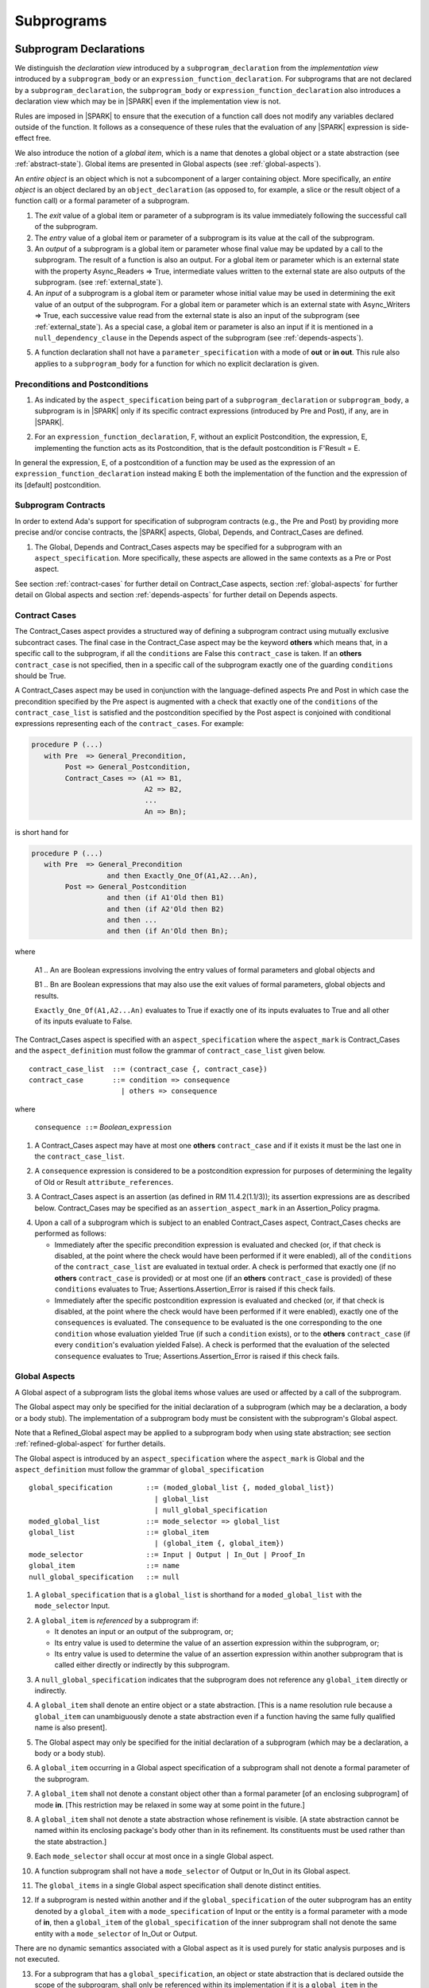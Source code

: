 Subprograms
===========

.. _subprogram-declarations:

Subprogram Declarations
-----------------------

We distinguish the *declaration view* introduced by a ``subprogram_declaration``
from the *implementation view* introduced by a ``subprogram_body`` or an
``expression_function_declaration``. For subprograms that are not declared by
a ``subprogram_declaration``, the ``subprogram_body`` or
``expression_function_declaration`` also introduces a declaration view which
may be in |SPARK| even if the implementation view is not.

Rules are imposed in |SPARK| to ensure that the execution of a function
call does not modify any variables declared outside of the function.
It follows as a consequence of these rules that the evaluation
of any |SPARK| expression is side-effect free.

We also introduce the notion of a *global item*, which is a name that denotes a
global object or a state abstraction (see :ref:`abstract-state`). Global items
are presented in Global aspects (see :ref:`global-aspects`).

An *entire object* is an object which is not a subcomponent of a larger
containing object.  More specifically, an *entire object* is
an object declared by an ``object_declaration`` (as opposed to, for example,
a slice or the result object of a function call) or a formal parameter of
a subprogram.

.. centered:: **Static Semantics**

1. The *exit* value of a global item or parameter of a subprogram is its
   value immediately following the successful call of the subprogram.

2. The *entry* value of a global item or parameter of a subprogram is its
   value at the call of the subprogram.

3. An *output* of a subprogram is a global item or parameter whose
   final value may be updated by a call to the subprogram.  The result
   of a function is also an output.  For a global item or parameter
   which is an external state with the property Async_Readers => True,
   intermediate values written to the external state are also outputs
   of the subprogram. (see :ref:`external_state`).

4. An *input* of a subprogram is a global item or parameter whose
   initial value may be used in determining the exit value of an
   output of the subprogram.  For a global item or parameter which is
   an external state with Async_Writers => True, each successive value
   read from the external state is also an input of the subprogram
   (see :ref:`external_state`).  As a special case, a global item or
   parameter is also an input if it is mentioned in a
   ``null_dependency_clause`` in the Depends aspect of the subprogram
   (see :ref:`depends-aspects`).

.. centered:: **Legality Rules**

.. _tu-subprogram_declarations-05:

5. A function declaration shall not have a ``parameter_specification``
   with a mode of **out** or **in out**. This rule also applies to
   a ``subprogram_body`` for a function for which no explicit declaration
   is given.

   .. ifconfig:: Display_Trace_Units

      :Trace Unit: FE PR 6.1 LR Functions shall not have a parameter_specification
                   of out or in out.

.. _etu-subprogram_declarations:

Preconditions and Postconditions
~~~~~~~~~~~~~~~~~~~~~~~~~~~~~~~~

.. centered:: **Legality Rules**

.. _tu-preconditions_and_postconditions-01:

1. As indicated by the ``aspect_specification`` being part of a
   ``subprogram_declaration`` or ``subprogram_body``, a subprogram is
   in |SPARK| only if its specific contract expressions (introduced by
   Pre and Post), if any, are in |SPARK|.

.. _etu-preconditions_and_postconditions-lr:

.. centered:: **Static Semantics**

.. _tu-preconditions_and_postconditions-02:

2. For an ``expression_function_declaration``, F, without an explicit
   Postcondition, the expression, E, implementing the function acts as
   its Postcondition, that is the default postcondition is F'Result =
   E.

.. _etu-preconditions_and_postconditions-ss:

In general the expression, E, of a postcondition of a function may be used as
the expression of an ``expression_function_declaration`` instead making E both
the implementation of the function and the expression of its [default]
postcondition.

Subprogram Contracts
~~~~~~~~~~~~~~~~~~~~

In order to extend Ada's support for specification of subprogram contracts
(e.g., the Pre and Post) by providing more precise and/or concise contracts, the
|SPARK| aspects, Global, Depends, and Contract_Cases are defined.

.. centered:: **Legality Rules**

.. _tu-subprogram_contracts-01:

1. The Global, Depends and Contract_Cases aspects may be
   specified for a subprogram with an ``aspect_specification``. More
   specifically, these aspects are allowed in the same
   contexts as a Pre or Post aspect.

.. _etu-subprogram_contracts:

See section :ref:`contract-cases` for further detail on Contract_Case aspects, section
:ref:`global-aspects` for further detail on Global aspects and section :ref:`depends-aspects`
for further detail on Depends aspects.

.. _contract-cases:

Contract Cases
~~~~~~~~~~~~~~

The Contract_Cases aspect provides a structured way of defining a subprogram
contract using mutually exclusive subcontract cases. The final case in the
Contract_Case aspect may be the keyword **others** which means that, in a
specific call to the subprogram, if all the ``conditions`` are False this
``contract_case`` is taken. If an **others** ``contract_case`` is not specified,
then in a specific call of the subprogram exactly one of the guarding
``conditions`` should be True.

A Contract_Cases aspect may be used in conjunction with the
language-defined aspects Pre and Post in which case the precondition
specified by the Pre aspect is augmented with a check that exactly one
of the ``conditions`` of the ``contract_case_list`` is satisfied and
the postcondition specified by the Post aspect is conjoined with
conditional expressions representing each of the ``contract_cases``.
For example:

.. code-block:: ada

 procedure P (...)
    with Pre  => General_Precondition,
         Post => General_Postcondition,
         Contract_Cases => (A1 => B1,
                            A2 => B2,
                            ...
                            An => Bn);

is short hand for

.. code-block:: ada

 procedure P (...)
    with Pre  => General_Precondition
                   and then Exactly_One_Of(A1,A2...An),
         Post => General_Postcondition
                   and then (if A1'Old then B1)
                   and then (if A2'Old then B2)
                   and then ...
                   and then (if An'Old then Bn);


where

  A1 .. An are Boolean expressions involving the entry values of
  formal parameters and global objects and

  B1 .. Bn are Boolean expressions that may also use the exit values of
  formal parameters, global objects and results.

  ``Exactly_One_Of(A1,A2...An)`` evaluates to True if exactly one of its inputs evaluates
  to True and all other of its inputs evaluate to False.

The Contract_Cases aspect is specified with an ``aspect_specification`` where
the ``aspect_mark`` is Contract_Cases and the ``aspect_definition`` must follow
the grammar of ``contract_case_list`` given below.


.. centered:: **Syntax**

::

   contract_case_list  ::= (contract_case {, contract_case})
   contract_case       ::= condition => consequence
                         | others => consequence

where

   ``consequence ::=`` *Boolean_*\ ``expression``


.. centered:: **Legality Rules**

.. _tu-contract_cases-01:

1. A Contract_Cases aspect may have at most one **others**
   ``contract_case`` and if it exists it must be the last one in the
   ``contract_case_list``.

   .. ifconfig:: Display_Trace_Units

      :Trace Unit: FE 6.1.3 LR if an others contract case exists, it must
                   be the last one in the list

.. _tu-contract_cases-02:

2. A ``consequence`` expression is considered to be a postcondition
   expression for purposes of determining the legality of Old or
   Result ``attribute_references``.

   .. ifconfig:: Display_Trace_Units

      :Trace Unit: FE 6.1.3 LR Attributes Old and Result can only
                   appear in the consequence part of a contract_case

.. _etu-contract_cases-lr:

.. centered:: **Static Semantics**

.. _tu-contract_cases-03:

3. A Contract_Cases aspect is an assertion (as defined in RM
   11.4.2(1.1/3)); its assertion expressions are as described
   below. Contract_Cases may be specified as an
   ``assertion_aspect_mark`` in an Assertion_Policy pragma.

   .. ifconfig:: Display_Trace_Units

      :Trace Unit: FE 6.1.3 SS Contract_Cases may be
                   specified in an Assertion_Policy pragma

.. _etu-contract_cases-ss:

.. centered:: **Dynamic Semantics**

.. _tu-contract_cases-04:

4. Upon a call of a subprogram which is subject to an enabled
   Contract_Cases aspect, Contract_Cases checks are
   performed as follows:

   * Immediately after the specific precondition expression is
     evaluated and checked (or, if that check is disabled, at the
     point where the check would have been performed if it were
     enabled), all of the ``conditions`` of the ``contract_case_list``
     are evaluated in textual order. A check is performed that exactly
     one (if no **others** ``contract_case`` is provided) or at most
     one (if an **others** ``contract_case`` is provided) of these
     ``conditions`` evaluates to True; Assertions.Assertion_Error is
     raised if this check fails.

   * Immediately after the specific postcondition expression is
     evaluated and checked (or, if that check is disabled, at the
     point where the check would have been performed if it were
     enabled), exactly one of the ``consequences`` is evaluated. The
     ``consequence`` to be evaluated is the one corresponding to the
     one ``condition`` whose evaluation yielded True (if such a
     ``condition`` exists), or to the **others** ``contract_case`` (if
     every ``condition``\ 's evaluation yielded False). A check
     is performed that the evaluation of the selected ``consequence``
     evaluates to True; Assertions.Assertion_Error is raised if this
     check fails.

   .. ifconfig:: Display_Trace_Units

      :Trace Unit: FE 6.1.3 DS If more than one contract_cases are
                   True then Assertions.Assertion_Error is raised.

   .. ifconfig:: Display_Trace_Units

      :Trace Unit: FE 6.1.3 DS If the consequence corresponding to
                   the True contract_case does not evaluate to True
                   then Assertions.Assertion_Error is raised.

.. _etu-contract_cases-ds:

.. _global-aspects:

Global Aspects
~~~~~~~~~~~~~~

A Global aspect of a subprogram lists the global items whose values
are used or affected by a call of the subprogram.

The Global aspect may only be specified for the initial declaration of a
subprogram (which may be a declaration, a body or a body stub).
The implementation of a subprogram body must be consistent with the
subprogram's Global aspect.

Note that a Refined_Global aspect may be applied to a subprogram body when
using state abstraction; see section :ref:`refined-global-aspect` for further
details.

The Global aspect is introduced by an ``aspect_specification`` where
the ``aspect_mark`` is Global and the ``aspect_definition`` must
follow the grammar of ``global_specification``

.. centered:: **Syntax**

::

   global_specification        ::= (moded_global_list {, moded_global_list})
                                 | global_list
                                 | null_global_specification
   moded_global_list           ::= mode_selector => global_list
   global_list                 ::= global_item
                                 | (global_item {, global_item})
   mode_selector               ::= Input | Output | In_Out | Proof_In
   global_item                 ::= name
   null_global_specification   ::= null

.. ifconfig:: Display_Trace_Units

   :Trace Unit: FE 6.1.4 Syntax

.. centered:: **Static Semantics**

.. _tu-global_aspects-01:

1. A ``global_specification`` that is a ``global_list`` is shorthand for a
   ``moded_global_list`` with the ``mode_selector`` Input.

   .. ifconfig:: Display_Trace_Units

      :Trace Unit: FA 6.1.4 SS an unmoded global_list is shorthand for Input

.. _tu-global_aspects-02:

2. A ``global_item`` is *referenced* by a subprogram if:

   * It denotes an input or an output of the subprogram, or;

   * Its entry value is used to determine the value of an assertion
     expression within the subprogram, or;

   * Its entry value is used to determine the value of an assertion
     expression within another subprogram that is called either directly or
     indirectly by this subprogram.

   .. ifconfig:: Display_Trace_Units

      :Trace Unit: 6.1.4 SS global_item is referenced by subprogram when it
                   denotes an input/output, its entry value is used in an
                   assertion expresson or it is used by another subprogram
                   that is called by this subprogram. Covered by another TU

.. _tu-global_aspects-03:

3. A ``null_global_specification`` indicates that the subprogram does not
   reference any ``global_item`` directly or indirectly.

   .. ifconfig:: Display_Trace_Units

      :Trace Unit: FA 6.1.4 SS no global_item referenced when
                   null_global_specification

.. _etu-global_aspects-ss:

.. centered:: **Name Resolution Rules**

.. _tu-global_aspects-04:

4. A ``global_item`` shall denote an entire object or a state abstraction.
   [This is a name resolution rule because a ``global_item`` can unambiguously
   denote a state abstraction even if a function having the same fully qualified
   name is also present].

   .. ifconfig:: Display_Trace_Units

      :Trace Unit: FE 6.1.4 NRR global_item shall denote entire object or a state abstraction

.. _etu-global_aspects-nr:

.. centered:: **Legality Rules**

.. _tu-global_aspects-05:

5. The Global aspect may only be specified for the initial declaration of a
   subprogram (which may be a declaration, a body or a body stub).

   .. ifconfig:: Display_Trace_Units

      :Trace Unit: FE 6.1.4 LR Global aspect must be on subprogram's
                   initial declaration

.. _tu-global_aspects-06:

6. A ``global_item`` occurring in a Global aspect specification of a subprogram
   shall not denote a formal parameter of the subprogram.

   .. ifconfig:: Display_Trace_Units

      :Trace Unit: FE 6.1.4 LR A ``global_item`` occurring in a Global
          aspect specification of a subprogram shall not denote a
          formal parameter of the subprogram.

.. _tu-global_aspects-07:

7. A ``global_item`` shall not denote a constant object other than
   a formal parameter [of an enclosing subprogram] of mode **in**.
   [This restriction may be relaxed in some way at some point in the future.]

   .. ifconfig:: Display_Trace_Units

      :Trace Unit: FE 6.1.4 LR global_item shall only denote a constant if it is
                   a formal parameter of an enclosing subprogram of mode in

.. _tu-global_aspects-08:

8. A ``global_item`` shall not denote a state abstraction whose
   refinement is visible. [A state abstraction cannot be named within
   its enclosing package's body other than in its refinement.  Its
   constituents must be used rather than the state abstraction.]

   .. ifconfig:: Display_Trace_Units

      :Trace Unit: FE 6.1.4 LR global_item shall not denote state abstraction
                   with visible refinement

.. _tu-global_aspects-09:

9. Each ``mode_selector`` shall occur at most once in a single
   Global aspect.

   .. ifconfig:: Display_Trace_Units

      :Trace Unit: FE 6.1.4 LR each mode_selector shall occur at most once

.. _tu-global_aspects-10:

10. A function subprogram shall not have a ``mode_selector`` of
    Output or In_Out in its Global aspect.

    .. ifconfig:: Display_Trace_Units

      :Trace Unit: FE 6.1.4 LR functions cannot have Output or In_Out as mode_selector

.. _tu-global_aspects-11:

11. The ``global_items`` in a single Global aspect specification shall denote
    distinct entities.

    .. ifconfig:: Display_Trace_Units

      :Trace Unit: FE 6.1.4 LR global_items shall denote distinct entities

.. _tu-global_aspects-12:

12. If a subprogram is nested within another and if the
    ``global_specification`` of the outer subprogram has an entity
    denoted by a ``global_item`` with a ``mode_specification`` of
    Input or the entity is a formal parameter with a mode of **in**,
    then a ``global_item`` of the ``global_specification`` of the
    inner subprogram shall not denote the same entity with a
    ``mode_selector`` of In_Out or Output.

    .. ifconfig:: Display_Trace_Units

      :Trace Unit: FE 6.1.4 LR nested subprograms cannot have mode_specification
                   of In_Out or Output if enclosing subprogram's mode_specification
                   is Input

.. _etu-global_aspects-lr:

.. centered:: **Dynamic Semantics**

There are no dynamic semantics associated with a Global aspect as it
is used purely for static analysis purposes and is not executed.

.. centered:: **Verification Rules**

.. _tu-global_aspects-13:

13. For a subprogram that has a ``global_specification``, an object or
    state abstraction that is declared outside the scope of the
    subprogram, shall only be referenced within its implementation if
    it is a ``global_item`` in the ``global_specification``.

    .. ifconfig:: Display_Trace_Units

      :Trace Unit: FA 6.1.4 LR if Global aspect does not mention an
                   object or state abstraction, it cannot appear
                   within the subprogram

.. _tu-global_aspects-14:

14. A ``global_item`` shall occur in a Global aspect of a subprogram
    if and only if it denotes an entity that is referenced by the
    subprogram.

   .. ifconfig:: Display_Trace_Units

      :Trace Unit: FA 6.1.4 VR global_item shall occur only if entity referenced
                   is denoted by the subprogram

.. _tu-global_aspects-15:

15. Where the refinement of a state abstraction is not visible (see
    :ref:`state_refinement`) and a subprogram references one or more
    of its constituents the constituents may be represented by a
    ``global_item`` that denotes the state abstraction in the
    ``global_specification`` of the subprogram. [The state abstraction
    encapsulating a constituent is known from the Part_Of indicator on
    the declaration of the constituent.]

    .. ifconfig:: Display_Trace_Units

      :Trace Unit: FA 6.1.4 LR Where the refinement of a state
           abstraction is not visible, the referencing of one or more
           of its constituents by a subprogram may be represented by a
           ``global_item`` that denotes the state abstraction in the
           ``global_specification`` of the subprogram.

.. _tu-global_aspects-16:

16. Each entity denoted by a ``global_item`` in a
    ``global_specification`` of a subprogram that is an input or
    output of the subprogram shall satisfy the following mode
    specification rules [which are checked during analysis of the
    subprogram body]:

    * a ``global_item`` that denotes an input but not an output has a
      ``mode_selector`` of Input;

      .. ifconfig:: Display_Trace_Units

        :Trace Unit: FA 6.1.4 VR Input must only be read.

    * a ``global_item`` has a ``mode_selector`` of Output if:

      - it denotes an output but not an input, other than the use of a
        discriminant or an attribute related to a property, not its
        value, of the ``global_item`` [examples of attributes that may
        be used are A'Last, A'First and A'Length; examples of
        attributes that are dependent on the value of the object and
        shall not be used are X'Old and X'Update] and

        .. ifconfig:: Display_Trace_Units

          :Trace Unit: FA 6.1.4 VR Output may only be updated other than
             the use of a discriminant or a property related to a property 
             of the object such as A'First, A'Last or A'Length.  It does
             not allow the use of attributes which are dependent on the value
             of the object such as X'Old or X'Update.

      - is always *fully initialized* (that is, all parts of the
        ``global_item`` are initialized) as a result of any successful
        execution of a call of the subprogram. A state abstraction
        whose refinement is not visible is not fully initialized by
        only updating one or more of its constituents [because it may
        have other constituents that are not visible];

        .. ifconfig:: Display_Trace_Units

          :Trace Unit: FA 6.1.4 VR Output must be fully initialized by
              subprogram.  A state abstraction whose refinement is not
              visible is not fully initialized by only updating one or
              more of its constituents.

    * otherwise the ``global_item`` denotes both an input and an output, and
      has a ``mode_selector`` of In_Out.

      .. ifconfig:: Display_Trace_Units

        :Trace Unit: FA 6.1.4 VR In_Out: The object is updated in at
            least one execution path through the subprogram and is
            either the object is read or there is at least one path
            through the subprogram where the object is not updated.

.. _tu-global_aspects-16.1:

   [For purposes of determining whether an output of a subprogram shall have a
   ``mode_selector`` of Output or In_Out, reads of array bounds, discriminants,
   or tags of any part of the output are ignored. Similarly, for purposes of
   determining whether an entity is fully initialized as a result of any
   successful execution of the call", only nondiscriminant parts are considered.
   This implies that given an output of a discriminated type that is not known
   to be constrained ("known to be constrained" is defined in Ada RM 3.3), the
   discriminants of the output might or might not be updated by the call.]

   .. ifconfig:: Display_Trace_Units

      :Trace Unit: FA 6.1.4 VR Input has to only be read, Output has to be updated
                   and In_Out has to be both read and updated

.. _tu-global_aspects-17:

17. An entity that is denoted by a ``global_item`` which is referenced
    by a subprogram but is neither an input nor an output but is only
    referenced directly, or indirectly in assertion expressions has a
    ``mode_selector`` of Proof_In.

    .. ifconfig:: Display_Trace_Units

      :Trace Unit: FA 6.1.4 VR a Proof_In global_item is not referenced by a
                   subprogram but is directly or indirectly referenced in
                   assertion expressions

.. _etu-global_aspects-vr:

.. centered:: **Examples**

.. code-block:: ada

   with Global => null; -- Indicates that the subprogram does not reference
                        -- any global items.
   with Global => V;    -- Indicates that V is an input of the subprogram.
   with Global => (X, Y, Z);  -- X, Y and Z are inputs of the subprogram.
   with Global => (Input    => V); -- Indicates that V is an input of the subprogram.
   with Global => (Input    => (X, Y, Z)); -- X, Y and Z are inputs of the subprogram.
   with Global => (Output   => (A, B, C)); -- A, B and C are outputs of
                                           -- the subprogram.
   with Global => (In_Out   => (D, E, F)); -- D, E and F are both inputs and
                                           -- outputs of the subprogram
   with Global => (Proof_In => (G, H));    -- G and H are only used in
                                           -- assertion expressions within
                                           -- the subprogram
   with Global => (Input    => (X, Y, Z),
                   Output   => (A, B, C),
                   In_Out   => (P, Q, R),
                   Proof_In => (T, U));
                   -- A global aspect with all types of global specification


.. _depends-aspects:

Depends Aspects
~~~~~~~~~~~~~~~

A Depends aspect defines a *dependency relation* for a subprogram
which may be given in the ``aspect_specification`` of the subprogram.
A dependency relation is a sort of formal specification which
specifies a simple relationship between inputs and outputs of the
subprogram.  It may be used with or without a postcondition.

Unlike a post condition, the functional behavior of a subprogram is
not specified by the Depends aspect but the Depends aspect has to be
complete in the sense that every input and output of the subprogram
must appear in it.  Whereas, a postcondition may be partial and only
specify properties of particular interest.

Like a postcondition, the dependency relation may be omitted from a
subprogram declaration in when it defaults to the conservative
relation that each output depends on every input of the subprogram.  A
particular |SPARK| tool may synthesize a more accurate approximation
from the subprogram implementation if it is present (see
:ref:`verific_modes`).

For accurate information flow analysis the Depends aspect should be
present on every subprogram.

A Depends aspect for a subprogram specifies for each output every
input on which it depends. The meaning of *X depends on Y* in this
context is that the input value(s) of *Y* may affect:

* the exit value of *X*; and
* the intermediate values of *X* if it is an external state
  (see section  :ref:`external_state`).

This is written *X => Y*. As in UML, the entity at the tail of the
arrow depends on the entity at the head of the arrow.

If an output does not depend on any input this is indicated
using a **null**, e.g., *X =>* **null**. An output may be
self-dependent but not dependent on any other input. The shorthand
notation denoting self-dependence is useful here, X =>+ **null**.

Note that a Refined_Depends aspect may be applied to a subprogram body when
using state abstraction; see section :ref:`refined-depends-aspect` for further
details.

The Depends aspect is introduced by an ``aspect_specification`` where
the ``aspect_mark`` is Depends and the ``aspect_definition`` must follow
the grammar of ``dependency_relation`` given below.


.. centered:: **Syntax**

::

   dependency_relation    ::= null
                            | (dependency_clause {, dependency_clause})
   dependency_clause      ::= output_list =>[+] input_list
                            | null_dependency_clause
   null_dependency_clause ::= null => input_list
   output_list            ::= output
                            | (output {, output})
   input_list             ::= input
                            | (input {, input})
                            | null
   input                  ::= name
   output                 ::= name | function_result

where

   ``function_result`` is a function Result ``attribute_reference``.

.. ifconfig:: Display_Trace_Units

   :Trace Unit: FE 6.1.5 Syntax

.. centered:: **Name Resolution Rules**

.. _tu-depends_aspects-01:

1. An ``input`` or ``output`` of a ``dependency_relation`` shall denote only
   an entire object or a state abstraction. [This is a name resolution rule
   because an ``input`` or ``output`` can unambiguously denote a state
   abstraction even if a function having the same fully qualified name is also
   present.]

   .. ifconfig:: Display_Trace_Units

      :Trace Unit: FE 6.1.5 NRR inputs and outputs of a dependency_relation shall denote
                   entire objects or state abstractions

.. _etu-depends_aspects-nr:

.. centered:: **Legality Rules**

.. _tu-depends_aspects-02:

2. The Depends aspect shall only be specified for the initial declaration of a
   subprogram (which may be a declaration, a body or a body stub).

   .. ifconfig:: Display_Trace_Units

      :Trace Unit: FE 6.1.5 LR Depends aspect shall be on subprogram's declaration

.. _tu-depends_aspects-03:

3. An ``input`` or ``output`` of a ``dependency_relation`` shall not denote a
   state abstraction whose refinement is visible [a state abstraction cannot be
   named within its enclosing package's body other than in its refinement].

   .. ifconfig:: Display_Trace_Units

      :Trace Unit: FE 6.1.5 LR dependency_relation shall not denote a state
                   abstraction with visible refinement

.. _tu-depends_aspects-04:

4. The *explicit input set* of a subprogram is the set of formal parameters of
   the subprogram of mode **in** and **in out** along with the entities denoted
   by ``global_items`` of the Global aspect of the subprogram with a
   ``mode_selector`` of Input and In_Out.

   .. ifconfig:: Display_Trace_Units

      :Trace Unit: FE 6.1.5 LR The input set consists of formal parameters of mode 'in'
                   and 'in out' and global_items with mode_selector Input or In_Out

.. _tu-depends_aspects-05:

5. The *input set* of a subprogram is the explicit input set of the
   subprogram augmented with those formal parameters of mode **out** and
   those ``global_items`` with a ``mode_selector`` of Output having discriminants,
   array bounds, or a tag which can be read and whose values are not
   implied by the subtype of the parameter. More specifically, it includes formal
   parameters of mode **out** and ``global_items`` with a ``mode_selector`` of
   Output which are of an unconstrained array subtype, an unconstrained
   discriminated subtype, a tagged type, or a type having a subcomponent of an
   unconstrained discriminated subtype. [Tagged types are mentioned in this rule
   in anticipation of a later version of |SPARK| will support them.]

   .. ifconfig:: Display_Trace_Units

      :Trace Unit: FE 6.1.5 LR discriminants, array bounds and tags of out formal
                   parameters and output globals, are part of the input set

.. _tu-depends_aspects-06:

6. The *output set* of a subprogram is the set of formal parameters of the
   subprogram of mode **in out** and **out** along with the entities denoted by
   ``global_items`` of the Global aspect of the subprogram with a
   ``mode_selector`` of In_Out and Output and (for a function) the
   ``function_result``.

   .. ifconfig:: Display_Trace_Units

      :Trace Unit: FE 6.1.5 LR The output set consists of formal parameters of mode 'out'
                   and 'in out' and global_item with mode_selector Output or In_Out
                   and for a function the function_result

.. _tu-depends_aspects-07:

7. The entity denoted by each ``input`` of a ``dependency_relation`` of a
   subprogram shall be a member of the input set of the subprogram.

   .. ifconfig:: Display_Trace_Units

      :Trace Unit: FE 6.1.5 LR Entity denoted by input shall be member of input set

.. _tu-depends_aspects-08:

8. Every member of the explicit input set of a subprogram shall be denoted by
   at least one ``input`` of the ``dependency_relation`` of the subprogram.

   .. ifconfig:: Display_Trace_Units

      :Trace Unit: FE 6.1.5 LR Every member of the input set shall be denoted by
                   at least one input of the dependency_relation

.. _tu-depends_aspects-09:

9. The entity denoted by each ``output`` of a ``dependency_relation`` of a
   subprogram shall be a member of the output set of the subprogram.

   .. ifconfig:: Display_Trace_Units

      :Trace Unit: FE 6.1.5 LR Entity denoted by output shall be member of output set

.. _tu-depends_aspects-10:

10. Every member of the output set of a subprogram shall be denoted by exactly
    one ``output`` in the ``dependency_relation`` of the subprogram.

    .. ifconfig:: Display_Trace_Units

      :Trace Unit: FE 6.1.5 LR Every member of the output set shall be denoted
                   by exactly one output of the dependency_relation

.. _tu-depends_aspects-11:

11. For the purposes of determining the legality of a Result
    ``attribute_reference``, a ``dependency_relation`` is considered
    to be a postcondition of the function to which the enclosing
    ``aspect_specification`` applies.

    .. ifconfig:: Display_Trace_Units

      :Trace Unit: FA 6.1.5 LR 'Result on Depends aspect is checked as a
                   postcondition of the function

.. _tu-depends_aspects-12:

12. In a ``dependency_relation`` there can be at most one
    ``dependency_clause`` which is a ``null_dependency_clause`` and if
    it exists it must be the last ``dependency_clause`` in the
    ``dependency_relation``.

    .. ifconfig:: Display_Trace_Units

      :Trace Unit: FE 6.1.5 LR null_dependency_clause shall be the last
                   dependency_clause in the dependency_relation

.. _tu-depends_aspects-13:

13. An entity denoted by an ``input`` which is in an ``input_list`` of
    a ``null_dependency_clause`` shall not be denoted by an ``input``
    in another ``input_list`` of the same ``dependency_relation``.

    .. ifconfig:: Display_Trace_Units

      :Trace Unit: FE 6.1.5 LR an input of a null output_list shall not appear
                   as an input in another input_list

.. _tu-depends_aspects-14:

14. The ``inputs`` in a single ``input_list`` shall denote distinct entities.

    .. ifconfig:: Display_Trace_Units

      :Trace Unit: FE 6.1.5 LR input entities shall be distinct entities

.. _tu-depends_aspects-15:

15. A ``null_dependency_clause`` shall not have an ``input_list`` of **null**.

    .. ifconfig:: Display_Trace_Units

      :Trace Unit: FE 6.1.5 LR null_dependency_clause shall not have input_list
                   of null

.. _etu-depends_aspects-lr:

.. centered:: **Static Semantics**

.. _tu-depends_aspects-16:

16. A ``dependency_clause`` with a "+" symbol in the syntax
    ``output_list`` =>+ ``input_list`` means that each ``output`` in
    the ``output_list`` has a *self-dependency*, that is, it is
    dependent on itself.  [The text (A, B, C) =>+ Z is shorthand for
    (A => (A, Z), B => (B, Z), C => (C, Z)).]

    .. ifconfig:: Display_Trace_Units

      :Trace Unit: FA 6.1.5 SS '+' introduces self dependence

.. _tu-depends_aspects-17:

17. A ``dependency_clause`` of the form A =>+ A has the same meaning
    as A => A.  [The reason for this rule is to allow the short hand:
    ((A, B) =>+ (A, C)) which is equivalent to (A => (A, C), B => (A,
    B, C)).]

    .. ifconfig:: Display_Trace_Units

      :Trace Unit: 6.1.5 SS A =>+ A means A => A. Covered by another TU

.. _tu-depends_aspects-18:

18. A ``dependency_clause`` with a **null** ``input_list`` means that
    the final value of the entity denoted by each ``output`` in the
    ``output_list`` does not depend on any member of the input set of
    the subrogram (other than itself, if the ``output_list`` =>+
    **null** self-dependency syntax is used).

    .. ifconfig:: Display_Trace_Units

      :Trace Unit: FA 6.1.5 SS dependency_clause with null input_list means that
                   each output in the output_list does not depend on anything

.. _tu-depends_aspects-19:

19. The ``inputs`` in the ``input_list`` of a
    ``null_dependency_clause`` may be read by the subprogram but play
    no role in determining the values of any outputs of the
    subprogram.

    .. ifconfig:: Display_Trace_Units

      :Trace Unit: FA 6.1.5 SS inputs in the input_list of a null_dependency_clause
                   play no role in determining outputs of the subprogram

.. _tu-depends_aspects-20:

20. A Depends aspect of a subprogram with a **null**
    ``dependency_relation`` indicates that the subprogram has no
    ``inputs`` or ``outputs``.  [From an information flow analysis
    viewpoint it is a null operation (a no-op).]

    .. ifconfig:: Display_Trace_Units

      :Trace Unit: FA 6.1.5 SS null dependency_relation means subprogram has
                   no inputs or outputs

.. _tu-depends_aspects-21:

21. A function without an explicit Depends aspect specification has
    the default ``dependency_relation`` that its result is dependent
    on all of its inputs.  [Generally an explicit Depends aspect is
    not required for a function declaration.]

    .. ifconfig:: Display_Trace_Units

      :Trace Unit: 6.1.5 SS functions need no Depends aspect. Functions
                   have implicit dependency_relation that result depends
                   on all inputs. Covered by another TU

.. _tu-depends_aspects-22:

22. A procedure without an explicit Depends aspect specification has a
    default ``dependency_relation`` that each member of its output set
    is dependent on every member of its input set. [This conservative
    approximation may be improved by analyzing the body of the
    subprogram if it is present.]

    .. ifconfig:: Display_Trace_Units

      :Trace Unit: FA 6.1.5 SS a subprogram with no Depends or body
                   has an implicit dependency_relation where each
                   output is dependent on every input

.. _etu-depends_aspects-ss:

.. centered:: **Dynamic Semantics**

There are no dynamic semantics associated with a Depends aspect
as it is used purely for static analysis purposes and is not executed.

.. centered:: **Verification Rules**

.. _tu-depends_aspects-23:

23. Each entity denoted by an ``output`` given in the Depends aspect
    of a subprogram must be an output in the implementation of the
    subprogram body and the output must depend on all, but only, the
    entities denoted by the ``inputs`` given in the ``input_list``
    associated with the ``output``.

    .. ifconfig:: Display_Trace_Units

      :Trace Unit: FA 6.1.5 VR each output in the Depends aspect must be an
                   output in the implementation and must depend on all its
                   inputs and nothing else

.. _tu-depends_aspects-24:

24. Each output of the implementation of the subprogram body is denoted by
    an ``output`` in the Depends aspect of the subprogram.


    .. ifconfig:: Display_Trace_Units

      :Trace Unit: FA 6.1.5 VR all implementation's outputs must be outputs
                   of the Depends aspect

.. _tu-depends_aspects-25:

25. [Each input of the implementation of a subprogram body is denoted by an
    ``input`` of the Depends aspect of the subprogram.]

    .. ifconfig:: Display_Trace_Units

      :Trace Unit: FA 6.1.5 VR all implementation's inputs must be inputs of
                   the Depends aspect (maybe in more than one input_list)

26. If only part of an entire object or state abstraction (only some
    of its constituents) is updated then the updated entity is
    dependent on itself as the parts that are not updated have their
    current value preserved.  [Where a constituent of a state
    abstraction is updated but the refinement of the state abstraction
    is not visible, it is not known if all of the constituents have
    been updated by the subprogram and in such cases the the update is
    represented as the the update of the encapsulating state
    abstraction with a self dependency.]

    .. ifconfig:: Display_Trace_Units

      :Trace Unit: FA 6.1.5 VR If only part of an object or state
          abstraction is updated it has a self dependency.

.. _etu-depends_aspects-vr:

.. centered:: **Examples**

.. code-block:: ada

   procedure P (X, Y, Z in : Integer; Result : out Boolean)
      with Depends => (Result => (X, Y, Z));
   -- The exit value of Result depends on the entry values of X, Y and Z

   procedure Q (X, Y, Z in : Integer; A, B, C, D, E : out Integer)
      with Depends => ((A, B) => (X, Y),
                       C      => (X, Z),
                       D      => Y,
                       E      => null);
   -- The exit values of A and B depend on the entry values of X and Y.
   -- The exit value of C depends on the entry values of X and Z.
   -- The exit value of D depends on the entry value of Y.
   -- The exit value of E does not depend on any input value.

   procedure R (X, Y, Z : in Integer; A, B, C, D : in out Integer)
      with Depends => ((A, B) =>+ (A, X, Y),
                       C      =>+ Z,
                       D      =>+ null);
   -- The "+" sign attached to the arrow indicates self-dependency, that is
   -- the exit value of A depends on the entry value of A as well as the
   -- entry values of X and Y.
   -- Similarly, the exit value of B depends on the entry value of B
   -- as well as the entry values of A, X and Y.
   -- The exit value of C depends on the entry value of C and Z.
   -- The exit value of D depends only on the entry value of D.

   procedure S
      with Global  => (Input  => (X, Y, Z),
                       In_Out => (A, B, C, D)),
           Depends => ((A, B) =>+ (A, X, Y, Z),
                       C      =>+ Y,
                       D      =>+ null);
   -- Here globals are used rather than parameters and global items may appear
   -- in the Depends aspect as well as formal parameters.

   function F (X, Y : Integer) return Integer
      with Global  => G,
           Depends => (F'Result => (G, X),
                       null     => Y);
   -- Depends aspects are only needed for special cases like here where the
   -- parameter Y has no discernible effect on the result of the function.


Ghost Functions
~~~~~~~~~~~~~~~

Ghost functions are intended for use in discharging proof obligations and in
making it easier to express assertions about a program. The essential property
of ghost functions is that they have no effect on the dynamic behavior of a
valid SPARK program other than, depending on the assertion policy, the execution
of known to be true assertion expressions. More specifically, if one were to
take a valid SPARK program and remove all ghost function declarations from it
and all assertions containing references to those functions, then the resulting
program might no longer be a valid SPARK program (e.g., it might no longer be
possible to discharge all the program's proof obligations) but its dynamic
semantics (when viewed as an Ada program) should be unaffected by this
transformation other than evaluating fewer known to be true assertion
expressions.

The rules below are given in general terms in relation to "ghost
entities" since in the future it is intended that ghost types and
ghost variables will be allowed. Currently, however, only ghost
functions are allowed and so an additional legality rule is provided
that allows only functions to be explicitly declared as a ghost
(though entities declared within a ghost function are regarded
implicitly as ghost entities). When the full scope of ghost entities
is allowed, the rules given in this section may be moved to other
sections as appropriate, since they will refer to more than just
subprograms.

.. todo::
   Add ghost types and ghost variables to |SPARK|. To be completed in
   a post-Release 1 version of this document.

.. centered:: **Static Semantics**

.. _tu-ghost_functions-01:

1. |SPARK| defines the ``convention_identifier`` Ghost.
   An entity (e.g., a subprogram or an object) whose Convention aspect is
   specified to have the value Ghost is said to be a ghost entity (e.g., a ghost
   function or a ghost variable).

   .. ifconfig:: Display_Trace_Units

      :Trace Unit: 6.1.6 SS An entity with Convention => Ghost is a ghost
                   entity. Covered by another TU.

.. _tu-ghost_functions-02:

2. The Convention aspect of an entity declared inside of a ghost entity (e.g.,
   within the body of a ghost function) is defined to be Ghost.

   .. ifconfig:: Display_Trace_Units

      :Trace Unit: FE 6.1.6 SS Any entity declared inside a ghost entity, is also
                   defined to be Ghost.

.. _tu-ghost_functions-03:

3. The Link_Name aspect of an imported ghost entity is defined
   to be a name that cannot be resolved in the external environment.

   .. ifconfig:: Display_Trace_Units

      :Trace Unit: FE 6.1.6 SS The Link_Name aspect of an imported ghost entity
                   cannot be resolved in the external environment.

.. _etu-ghost_functions-ss:

.. centered:: **Legality Rules**

.. _tu-ghost_functions-04:

4. Only functions can be explicitly declared with the Convention aspect Ghost.
   [This means that the scope of the following rules is restricted to functions,
   even though they are stated in more general terms.]

   .. ifconfig:: Display_Trace_Units

      :Trace Unit: FE 6.1.6 LR Only functions can be explicitly declared with
                   Convention => Ghost.

.. _tu-ghost_functions-05:

5. A ghost entity shall only be referenced:

   * from within an assertion expression; or

   * within or as part of the declaration or completion of a
     ghost entity (e.g., from within the body of a ghost function); or

   * within a statement which does not contain (and is not itself) either an
     assignment statement targeting a non-ghost variable or a procedure call
     which passes a non-ghost variable as an out or in out mode actual
     parameter.

   .. ifconfig:: Display_Trace_Units

      :Trace Unit: FE 6.1.6 LR A ghost entity shall only be referenced in
                   an assertion expression, in another ghost entity or in
                   a statement which does not contain (nor is itself) either
                   an assignment statement targeting a non-ghost variable or
                   a procedure call which passes a non-ghost variable as an
                   out or in out actual parameter.

.. _tu-ghost_functions-06:

6. Within a ghost procedure, the view of any non-ghost variable is
   a constant view. Within a ghost procedure, a volatile object shall
   not be read. [In a ghost procedure we do not want to allow assignments to
   non-ghosts either via assignment statements or procedure calls.]

   .. ifconfig:: Display_Trace_Units

      :Trace Unit: FE 6.1.6 LR Within a ghost procedure, the view of any
                   non-ghost variable is a constant view. Within a ghost
                   procedure, a volatile object shall not be read.

.. _tu-ghost_functions-07:

7. A ghost entity shall not be referenced from within the expression of a
   predicate specification of a non-ghost subtype [because such predicates
   participate in determining the outcome of a membership test].

   .. ifconfig:: Display_Trace_Units

      :Trace Unit: FE 6.1.6 LR A ghost entity shall not be referenced from
                   within the expression of a predicate specification of a
                   non-ghost subtype.

   .. todo:: I am not sure we need the following rule. Decide after release 1.

.. _tu-ghost_functions-08:

8. All subcomponents of a ghost object shall be initialized by the
   elaboration of the declaration of the object.

   .. ifconfig:: Display_Trace_Units

      :Trace Unit: FE 6.1.6 LR All subcomponents of a ghost object shall be
                   initialized by the elaboration of the declaration of the
                   object.

   .. todo::
      Make worst-case assumptions about private types for this rule,
      or blast through privacy? To be completed in milestone 4 version
      of this document.

.. _tu-ghost_functions-09:

9. A ghost instantiation shall not be an instantiation of a non-ghost
   generic package. [This is a conservative rule until we have more precise
   rules about the side effects of elaborating an instance of a generic package.
   We will need the general rule that the elaboration of a ghost declaration of
   any kind cannot modify non-ghost state.]

   .. ifconfig:: Display_Trace_Units

      :Trace Unit: FE 6.1.6 LR A ghost instantiation shall not be an
                   instantiation of a non-ghost generic package.

.. _tu-ghost_functions-10:

10. The Link_Name or External_Name aspects of an imported ghost entity
    shall not be specified. A Convention aspect specification for an
    entity declared inside of a ghost entity shall be confirming [(in
    other words, the specified Convention shall be Ghost)].

    .. ifconfig:: Display_Trace_Units

      :Trace Unit: FE 6.1.6 LR For an imported ghost entity, the Convention
                   shall be Ghost.

.. _tu-ghost_functions-11:

11. Ghost tagged types are disallowed. [This is because just the
    existence of a ghost tagged type (even if it is never referenced)
    changes the behavior of Ada.Tags operations. Note overriding is
    not a problem because Convention participates in conformance
    checks (so ghost can't override non-ghost and vice versa).]

    .. ifconfig:: Display_Trace_Units

      :Trace Unit: FE 6.1.6 LR Ghost tagged types are disallowed.

.. _tu-ghost_functions-12:

12. The Convention aspect of an External entity shall not be Ghost.

    .. ifconfig:: Display_Trace_Units

      :Trace Unit: FE 6.1.6 LR The Convention aspect of an External entity
                   shall not be Ghost.

.. _tu-ghost_functions-lr:

[We are ignoring interactions between ghostliness and freezing. Adding a ghost
variable, for example, could change the freezing point of a non-ghost type. It
appears that this is ok; that is, this does not violate the
ghosts-have-no-effect-on-program-behavior rule.]

.. todo::
   Can a ghost variable be a constituent of a non-ghost state
   abstraction, or would this somehow allow unwanted dependencies?
   If not, then we presumably need to allow ghost state abstractions
   or else it would be illegal for a library level package body to
   declare a ghost variable. To be completed in a post-Release 1
   version of this document.

.. todo::
   Do we want an implicit Ghost convention for an entity declared
   within a statement whose execution depends on a ghost value?
   To be completed in a post-Release 1 version of this document.

.. centered:: **Dynamic Semantics**

.. _tu-ghost_functions-13:

13. The effects of specifying a convention of Ghost on the runtime
    representation, calling conventions, and other such dynamic
    properties of an entity are the same as if a convention of Ada had
    been specified.

    [If it is intended that a ghost entity should not have any runtime
    representation (e.g., if the entity is used only in discharging
    proof obligations and is not referenced (directly or indirectly)
    in any enabled (e.g., via an Assertion_Policy pragma) assertions),
    then the Import aspect of the entity may be specified to be True.]

    .. ifconfig:: Display_Trace_Units

      :Trace Unit: FE 6.1.6 DS The effects of specifying a convention
                   of Ghost on the runtime representation, calling
                   conventions, and other such dynamic properties of
                   an entity are the same as if a convention of Ada
                   had been specified. Covered by another TU

.. _etu-ghost_functions-ds:

.. centered:: **Verification Rules**

.. _tu-ghost_functions-14:

14. A non-ghost output shall not depend on a ghost input.

    .. ifconfig:: Display_Trace_Units

      :Trace Unit: FE 6.1.6 VR A non-ghost output shall not depend on
                   a ghost input.

.. _tu-ghost_functions-15:

15. A ghost entity shall not be referenced

    * within a call to a procedure which has a non-ghost output; or

    * within a control flow expression (e.g., the condition of an if
      statement, the selecting expression of a case statement, the
      bounds of a for loop) of a compound statement which contains
      such a procedure call.  [The case of a non-ghost-updating
      assignment statement is handled by a legality rule; this rule is
      needed to prevent a call to a procedure which updates a
      non-ghost via an up-level reference, as opposed to updating a
      parameter.]

      [This rule is intended to ensure an update of a non-ghost entity
      shall not have a control flow dependency on a ghost entity.]

   .. ifconfig:: Display_Trace_Units

      :Trace Unit: FE 6.1.6 VR A ghost entity shall not be referenced within a
                   call to a procedure which has a non-ghost output; or within
                   a control flow expression of a compound statement which
                   contains such a procedure call.

.. _tu-ghost_functions-16:

16. A ghost procedure shall not have a non-ghost output.

    .. ifconfig:: Display_Trace_Units

      :Trace Unit: FE 6.1.6 VR A ghost procedure shall not have a non-ghost
                   output.

.. _etu-ghost_functions-vr:

.. centered:: **Examples**

.. code-block:: ada

   function A_Ghost_Expr_Function (Lo, Hi : Natural) return Natural is
      (if Lo > Integer'Last - Hi then Lo else ((Lo + Hi) / 2))
      with Pre        => Lo <= Hi,
           Post       => A_Ghost_Expr_Function'Result in Lo .. Hi,
           Convention => Ghost;

   function A_Ghost_Function (Lo, Hi : Natural) return Natural
      with Pre        => Lo <= Hi,
           Post       => A_Ghost_Function'Result in Lo .. Hi,
           Convention => Ghost;
   -- The body of the function is declared elsewhere.

   function A_Nonexecutable_Ghost_Function (Lo, Hi : Natural) return Natural
      with Pre        => Lo <= Hi,
           Post       => A_Nonexecutable_Ghost_Function'Result in Lo .. Hi,
           Convention => Ghost,
           Import;
   -- The body of the function is not declared elsewhere.


Formal Parameter Modes
----------------------

In flow analysis, particularly information flow analysis, the update
of a component of composite object is treated as updating the whole of
the composite object with the component set to its new value and the
remaining components of the composite object with their value preserved.

This means that if a formal parameter of a subprogram is a composite
type and only individual components, but not all, are updated, then
the mode of the formal parameter should be **in out**.  

In general, it is not possible to statically determine whether all
elements of an array have been updated by a subprogram if individual
array elements are updated.  The mode of a formal parameter of an
array with such updates should be **in out**.

[In future |SPARK| may provide a way of proving that all elements of
an array have been updated individually and or providing a means to
specify that a composite object is updated but not read by a
subprogram.]

A formal parameter with a mode of **out** is treated as not having an
entry value (apart from any discriminant or attributes of properties
of the formal parameter).  Hence, a subprogram cannot read a value of
a formal parameter of mode **out** until the subprogram has updated
it.

.. centered:: **Verification Rules**

.. _tu-formal_parameter_modes-01:

1. A subprogram formal parameter of a composite type which is updated
   but not fully initialized by the subprogram shall have a mode of
   **in out**.

   .. ifconfig:: Display_Trace_Units

      :Trace Unit: FE 6.2 VR A subprogram formal parameter of a
         composite type which is updated but not fully initialized by
         the subprogram shall have a mode of **in out**.

.. _tu-formal_parameter_modes-02:

2. A subprogram formal parameter of mode **out** shall not be read by
   the subprogram until it has been updated by the subprogram.  The
   use of a discriminant or an attribute related to a property, not
   its value, of the formal parameter is not considered to be a read
   of the formal parameter.  [Examples of attributes that may be used
   are A'First, A'Last and A'Length; examples of attributes that are
   dependent on the value of the formal parameter and shall not be
   used are X'Old and X'Update.]

   .. ifconfig:: Display_Trace_Units

      :Trace Unit: FE 6.2 VR A subprogram formal parameter of mode
         **out** shall not be read by the subprogram until it has been
         updated by the subprogram.  The use of a discriminant or an
         attribute related to a property, not its value, of the formal
         parameter is not considered to be a read of the formal
         parameter.  [Examples of attributes that may be used are
         A'First, A'Last and A'Length; examples of attributes that are
         dependent on the value of the formal parameter and shall not
         be used are X'Old and X'Update.]

.. _etu-formal_parameter_modes:

Subprogram Bodies
-----------------


Conformance Rules
~~~~~~~~~~~~~~~~~

No extensions or restrictions.


Inline Expansion of Subprograms
~~~~~~~~~~~~~~~~~~~~~~~~~~~~~~~

No extensions or restrictions.


Subprogram Calls
----------------

.. centered:: **Legality Rules**

.. _tu-subprogram_calls-01:

1. A call is in |SPARK| only if it resolves statically to a subprogram whose
   declaration view is in |SPARK|.

.. _etu-subprogram_calls:

Parameter Associations
~~~~~~~~~~~~~~~~~~~~~~

No extensions or restrictions.


.. _anti-aliasing:

Anti-Aliasing
~~~~~~~~~~~~~

An alias is a name which refers to the same object as another name.
The presence of aliasing is inconsistent with the underlying flow
analysis and proof models used by the tools which assume that
different names represent different entities.  In general, it is not
possible or is difficult to deduce that two names refer to the same
object and problems arise when one of the names is used to update the
object (although object renaming declarations are not problematic in
|SPARK|).

A common place for aliasing to be introduced is through the actual
parameters and between actual parameters and
global variables in a procedure call. Extra verification rules are
given that avoid the possibility of aliasing through actual
parameters and global variables.  A function is not allowed to have
side-effects and cannot update an actual parameter or global
variable.  Therefore, function calls cannot introduce aliasing and
are excluded from the anti-aliasing rules given below for procedure
calls.

.. centered:: **Static Semantics**

1. Objects are assumed to have overlapping locations if it cannot be established
   statically that they do not. [This definition of overlapping is necessary since
   these anti-aliasing checks will initially be implemented by flow analysis;
   in a future tool release it is intended that these checks will be implemented by
   the proof engine and so the static checking may be suppressed.]

.. centered:: **Dynamic Semantics**

No extra dynamic semantics are associated with anti-aliasing.

.. centered:: **Verification Rules**

.. _tu-anti_aliasing-02:

2. A procedure call shall not pass actual parameters which denote objects
   with overlapping locations, when at least one of the corresponding formal
   parameters is of mode **out** or **in out**, unless the other corresponding
   formal parameter is of mode **in** and is of a by-copy type.

.. _tu-anti_aliasing-03:

3. A procedure call shall not pass an actual parameter, whose corresponding
   formal parameter is mode **out** or **in out**, that denotes an object which
   overlaps with any ``global_item`` referenced by the subprogram.

.. _tu-anti_aliasing-04:

4. A procedure call shall not pass an actual parameter which denotes an object
   which overlaps a ``global_item`` of mode **out** or **in out** of the subprogram,
   unless the corresponding formal parameter is of mode **in** and by-copy.

.. _tu-anti_aliasing-05:

5. Where one of these rules prohibits the occurrence of an object V or any of its subcomponents
   as an actual parameter, the following constructs are also prohibited in this context:

   * A type conversion whose operand is a prohibited construct;

   * A call to an instance of Unchecked_Conversion whose operand is a prohibited construct;

   * A qualified expression whose operand is a prohibited construct;

   * A prohibited construct enclosed in parentheses.

.. _etu-anti_aliasing:


Return Statements
-----------------

No extensions or restrictions.

Nonreturning Procedures
~~~~~~~~~~~~~~~~~~~~~~~

.. centered:: **Legality Rules**

.. _tu-nonreturning_procedures-01:

1. For a call to a nonreturning procedure to be in |SPARK|, it must be immediately
   enclosed by an if statement which encloses no other statement.

.. _etu-nonreturning_procedures-lr:

.. centered:: **Verification Rules**

.. _tu-nonreturning_procedures-02:

2. A call to a nonreturning procedure introduces an obligation to prove that the statement
   will not be executed, much like the proof obligation associated with

       ``pragma Assert (False);``

   [In other words, the proof obligations introduced for a call to a nonreturning procedure
   are the same as those introduced for a runtime check which fails
   unconditionally. See also section :ref:`exceptions`, where a similar restriction is
   imposed on ``raise_statements``.]

.. _etu-nonreturning_procedures-vr:


Overloading of Operators
------------------------

No extensions or restrictions.

Null Procedures
---------------

No extensions or restrictions.


Expression Functions
--------------------

.. centered:: **Legality Rules**

.. _tu-expression-functions-01:

1. Contract_Cases, Global and Depends aspects may be applied to an
   expression function as for any other function declaration if it
   does not have a separate declaration.  If it has a separate
   declaration then the aspects are applied to that.  It may have
   refined aspects applied (see :ref:`state_refinement`).
